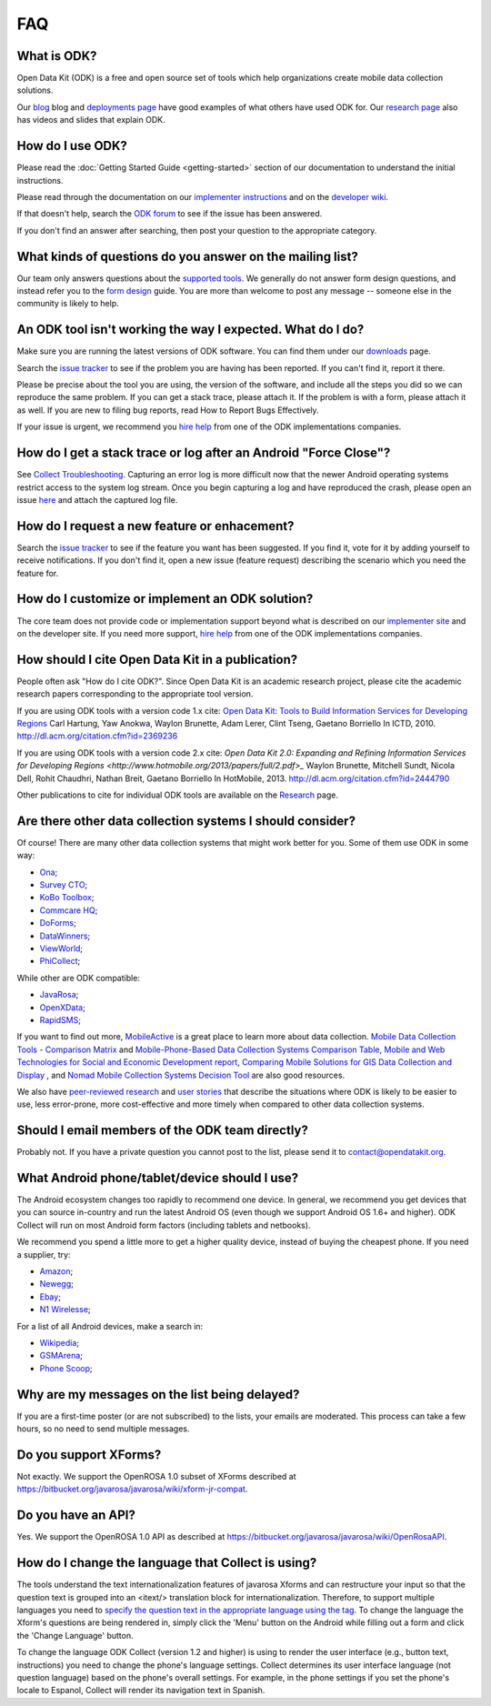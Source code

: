 FAQ
==============

.. _what-is-odk:

What is ODK? 
~~~~~~~~~~~~~~~~~~

Open Data Kit (ODK) is a free and open source set of tools which help organizations create mobile data collection solutions.

Our `blog <https://opendatakit.org/blog/>`_ blog and `deployments page <https://opendatakit.org/about/deployments/>`_ have good examples of what others have used ODK for. Our `research page <https://opendatakit.org/about/research/>`_ also has videos and slides that explain ODK.

.. _how-use: 

How do I use ODK?
~~~~~~~~~~~~~~~~~~~~

Please read the :doc:`Getting Started Guide <getting-started>` section of our documentation to understand the initial instructions. 

Please read through the documentation on our `implementer instructions <https://opendatakit.org/use/>`_ and on the `developer wiki <https://github.com/opendatakit/opendatakit/wiki>`_.

If that doesn't help, search the `ODK forum <https://forum.opendatakit.org/>`_ to see if the issue has been answered.

If you don't find an answer after searching, then post your question to the appropriate category.

.. _what-kinds-question:

What kinds of questions do you answer on the mailing list? 
~~~~~~~~~~~~~~~~~~~~~~~~~~~~~~~~~~~~~~~~~~~~~~~~~~~~~~~~~~~~~~~~~~~~~~~~~~~~~~~~

Our team only answers questions about the `supported tools <https://opendatakit.org/about/tools/>`_. We generally do not answer form design questions, and instead refer you to the `form design <https://opendatakit.org/help/form-design/>`_ guide.
You are more than welcome to post any message -- someone else in the community is likely to help.

.. _work-not-expected: 

An ODK tool isn't working the way I expected. What do I do? 
~~~~~~~~~~~~~~~~~~~~~~~~~~~~~~~~~~~~~~~~~~~~~~~~~~~~~~~~~~~~~~~~~~~~~~~~~~~~~~~~

Make sure you are running the latest versions of ODK software. You can find them under our `downloads <https://opendatakit.org/downloads/>`_ page.

Search the `issue tracker <https://github.com/opendatakit/opendatakit/issues>`_ to see if the problem you are having has been reported. If you can't find it, report it there.

Please be precise about the tool you are using, the version of the software, and include all the steps you did so we can reproduce the same problem. If you can get a stack trace, please attach it. If the problem is with a form, please attach it as well. If you are new to filing bug reports, read How to Report Bugs Effectively.

If your issue is urgent, we recommend you `hire help <https://opendatakit.org/help/help-for-hire/>`_ from one of the ODK implementations companies.

.. _how-do-get-stack-trace: 

How do I get a stack trace or log after an Android "Force Close"?
~~~~~~~~~~~~~~~~~~~~~~~~~~~~~~~~~~~~~~~~~~~~~~~~~~~~~~~~~~~~~~~~~~~~~~~~~~~~~~~~

See `Collect Troubleshooting <https://github.com/opendatakit/opendatakit/wiki/Collect-Troubleshooting>`_. Capturing an error log is more difficult now that the newer Android operating systems restrict access to the system log stream. 
Once you begin capturing a log and have reproduced the crash, please open an issue `here <https://github.com/opendatakit/opendatakit/issues>`_ and attach the captured log file.

.. _request-new-feature: 

How do I request a new feature or enhacement?
~~~~~~~~~~~~~~~~~~~~~~~~~~~~~~~~~~~~~~~~~~~~~~~~~~~~~~~~~~~~~~~~~~~~~~~~~~~~~~~~

Search the `issue tracker <https://github.com/opendatakit/opendatakit/issues>`_ to see if the feature you want has been suggested. If you find it, vote for it by adding yourself to receive notifications. If you don't find it, open a new issue (feature request) describing the scenario which you need the feature for.

.. _customize-ODK-solution: 

How do I customize or implement an ODK solution? 
~~~~~~~~~~~~~~~~~~~~~~~~~~~~~~~~~~~~~~~~~~~~~~~~~~~~~~~~~~~~~~~~~~~~~~~~~~~~~~~~

The core team does not provide code or implementation support beyond what is described on our `implementer site <https://opendatakit.org/>`_ and on the developer site. If you need more support, `hire help <https://opendatakit.org/help/help-for-hire/>`_ from one of the ODK implementations companies.

.. _how-cite-odk: 

How should I cite Open Data Kit in a publication? 
~~~~~~~~~~~~~~~~~~~~~~~~~~~~~~~~~~~~~~~~~~~~~~~~~~~~~~~~~~~~~~~~~~~~~~~

People often ask "How do I cite ODK?". Since Open Data Kit is an academic research project, please cite the academic research papers corresponding to the appropriate tool version.

If you are using ODK tools with a version code 1.x cite:
`Open Data Kit: Tools to Build Information Services for Developing Regions <https://opendatakit.org/wp-content/uploads/2010/10/ODK-Paper-ICTD-2010.pdf>`_
Carl Hartung, Yaw Anokwa, Waylon Brunette, Adam Lerer, Clint Tseng, Gaetano Borriello
In ICTD, 2010. http://dl.acm.org/citation.cfm?id=2369236


If you are using ODK tools with a version code 2.x cite:
`Open Data Kit 2.0: Expanding and Refining Information Services for Developing Regions <http://www.hotmobile.org/2013/papers/full/2.pdf>_`
Waylon Brunette, Mitchell Sundt, Nicola Dell, Rohit Chaudhri, Nathan Breit, Gaetano Borriello
In HotMobile, 2013. http://dl.acm.org/citation.cfm?id=2444790

Other publications to cite for individual ODK tools are available on the `Research <https://opendatakit.org/about/research/>`_ page.

.. _other-data-collection-to-consider: 

Are there other data collection systems I should consider? 
~~~~~~~~~~~~~~~~~~~~~~~~~~~~~~~~~~~~~~~~~~~~~~~~~~~~~~~~~~~~~~~~~~~~~~~

Of course! There are many other data collection systems that might work better for you.
Some of them use ODK in some way:

- `Ona <http://ona.io/>`_;
- `Survey CTO <http://www.surveycto.com/>`_;
- `KoBo Toolbox <http://kobotoolbox.org/>`_;
- `Commcare HQ <http://commcarehq.com/>`_;
- `DoForms <http://doforms.com/>`_;
- `DataWinners <http://datawinners.com/>`_;
- `ViewWorld <http://viewworld.dk/>`_;
- `PhiCollect <http://webfirst.com/phicollect>`_;

While other are ODK compatible: 

- `JavaRosa <http://www.dimagi.com/javarosa/>`_;
- `OpenXData <http://www.openxdata.org/>`_;
- `RapidSMS <http://rapidsms.org/>`_;


If you want to find out more, `MobileActive <http://mobileactive.org/>`_ is a great place to learn more about data collection. `Mobile Data Collection Tools - Comparison Matrix <https://docs.google.com/spreadsheet/ccc?key=0Akj5_3vVWZ8tdGk4czI4eHcycGo2Y1NnWmhsUjdBTXc&hl=en_US>`_ and `Mobile-Phone-Based Data Collection Systems Comparison Table <https://docs.google.com/spreadsheet/ccc?key=0ArG7kkc9mE75dEdNNktocmVwT0hNbHVjTXl2ZU1VMXc&hl=en_US>`_, `Mobile and Web Technologies for Social and Economic Development report <https://docs.google.com/spreadsheet/ccc?key=0ArG7kkc9mE75dEdNNktocmVwT0hNbHVjTXl2ZU1VMXc&hl=en_US>`_, `Comparing Mobile Solutions for GIS Data Collection and Display <https://sites.google.com/site/dougbrowningportfolio/Resources/mobile-gis>`_ , and `Nomad Mobile Collection Systems Decision Tool <http://humanitarian-nomad.org/?page_id=533>`_ are also good resources.

We also have `peer-reviewed research <https://opendatakit.org/about/research/>`_ and `user stories <https://opendatakit.org/blog>`_ that describe the situations where ODK is likely to be easier to use, less error-prone, more cost-effective and more timely when compared to other data collection systems.


.. _email-members-odk:

Should I email members of the ODK team directly? 
~~~~~~~~~~~~~~~~~~~~~~~~~~~~~~~~~~~~~~~~~~~~~~~~~~~~~~~~~~~~~~~~~~~~~~~

Probably not. If you have a private question you cannot post to the list, please send it to contact@opendatakit.org.

.. _what-android-use:

What Android phone/tablet/device should I use? 
~~~~~~~~~~~~~~~~~~~~~~~~~~~~~~~~~~~~~~~~~~~~~~~~~~~~~~~~~~~~~~~~~~~~~~~

The Android ecosystem changes too rapidly to recommend one device. In general, we recommend you get devices that you can source in-country and run the latest Android OS (even though we support Android OS 1.6+ and higher). 
ODK Collect will run on most Android form factors (including tablets and netbooks).

We recommend you spend a little more to get a higher quality device, instead of buying the cheapest phone. If you need a supplier, try:

- `Amazon <amazon.com>`_;
- `Newegg <newegg.com>`_;
- `Ebay <ebay.com>`_;
- `N1 Wirelesse <n1wireless.com>`_;


For a list of all Android devices, make a search in: 

- `Wikipedia <wikipedia.org>`_;
- `GSMArena <gsmarena.com>`_;
-  `Phone Scoop <phonescoop.com>`_;

.. _my-messages-delayed:

Why are my messages on the list being delayed? 
~~~~~~~~~~~~~~~~~~~~~~~~~~~~~~~~~~~~~~~~~~~~~~~~~~~~~~~~~~~~~~~~~~~~~~

If you are a first-time poster (or are not subscribed) to the lists, your emails are moderated. This process can take a few hours, so no need to send multiple messages.

.. _support-xforms:

Do you support XForms? 
~~~~~~~~~~~~~~~~~~~~~~~~~~~~~~~~~~~~~~~~~~~~~~~~~~~~~~~~~~~~~~~~~~~~~~

Not exactly. We support the OpenROSA 1.0 subset of XForms described at https://bitbucket.org/javarosa/javarosa/wiki/xform-jr-compat.

.. _have-api:
 
Do you have an API? 
~~~~~~~~~~~~~~~~~~~~~~~~~~~~~~~~~~~~~~~~~~~~~~~~~~~~~~~~~~~~~~~~~~~~~~

Yes. We support the OpenROSA 1.0 API as described at https://bitbucket.org/javarosa/javarosa/wiki/OpenRosaAPI.

.. _change-collection-language: 

How do I change the language that Collect is using? 
~~~~~~~~~~~~~~~~~~~~~~~~~~~~~~~~~~~~~~~~~~~~~~~~~~~~~~~~~~~~~~~~~~~~~~

The tools understand the text internationalization features of javarosa Xforms and can restructure your input so that the question text is grouped into an <itext/> translation block for internationalization. 
Therefore, to support multiple languages you need to `specify the question text in the appropriate language using the tag <https://opendatakit.org/about/research/>`_. To change the language the Xform's questions are being rendered in, simply click the 'Menu' button on the Android while filling out a form and click the 'Change Language' button.

To change the language ODK Collect (version 1.2 and higher) is using to render the  user interface (e.g., button text, instructions) you need to change the phone's language settings. Collect determines its user interface language (not question language) based on the phone's overall settings. For example, in the phone settings if you set the phone's locale to Espanol, Collect will render its navigation text in Spanish.

